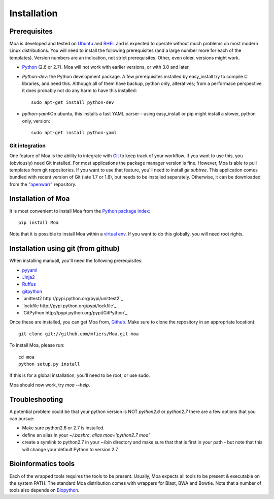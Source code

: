 Installation
============


Prerequisites
-------------

Moa is developed and tested on `Ubuntu <http://www.ubuntu.com>`_ and
`RHEL <http://www.redhat.com>`_ and is expected to operate without
much problems on most modern Linux distributions. You will need to
install the following prerequisites (and a large number more for each
of the templates). Version numbers are an indication, not strict
prerequisites. Other, even older, versions might work.


- `Python <http://python.org>`_ (2.6 or 2.7). Moa will not work with
  earlier versions, or with 3.0 and later.

- `Python-dev`: the Python development package. A few prerequisites
  installed by easy_install try to compile C libraries, and need
  this. Although all of them have backup, python only, alteratives;
  from a performace perspective it does probably not do any harm to
  have this installed::

    sudo apt-get install python-dev

- `python-yaml`:On ubuntu, this installs a fast YAML parser - using
  easy_install or pip might install a slower, python only, version::

    sudo apt-get install python-yaml

Git integration
...............

One feature of Moa is the ability to integrate with `Git
<http://git-scm.com/>`_ to keep track of your workflow. If you want to
use this, you (obviously) need Git installed. For most applications
the package manager version is fine. However, Moa is able to pull
templates from git repositories. If you want to use that feature,
you'll need to install `git subtree`. This application comes bundled
with recent version of Git (late 1.7 or 1.8), but needs to be
installed separately. Otherwise, it can be downloaded from the
`"apenwarr" <https://github.com/apenwarr/git-subtree>`_ repository.

Installation of Moa
-------------------

It is most convenient to install Moa from the
`Python package index <http://pypi.python.org/pypi/moa>`_::

    pip install Moa

Note that it is possible to install Moa within a `virtual env <http://pypi.python.org/pypi/virtualenv>`_. If you want to do this globally, you will need root rights.

Installation using git (from github)
-------------------------------------

When installing manuall, you'll need the following prerequisites:

- `pyyaml <http://pyyaml.org/wiki/PyYAML>`_
- `Jinja2 <http://jinja.pocoo.org/2/>`_
- `Ruffus <http://code.google.com/p/ruffus/>`_
- `gitpython <http://gitorious.org/git-python>`_
- `unittest2 http://pypi.python.org/pypi/unittest2`_
- `lockfile http://pypi.python.org/pypi/lockfile`_
- `GitPython http://pypi.python.org/pypi/GitPython`_

Once these are installed, you can get Moa from, `Github
<http://github.com/mfiers/Moa>`_. Make sure to clone the repository in
an appropriate location)::

    git clone git://github.com/mfiers/Moa.git moa

To install Moa, please run::

    cd moa
    python setup.py install

If this is for a global installation, you'll need to be root, or use sudo.

Moa should now work, try `moa --help`.

Troubleshooting
---------------

A potential problem could be that your python version is NOT
`python2.6` or `python2.7` there are a few options that you can pursue:

* Make sure python2.6 or 2.7 is installed.
* define an alias in your `~/.bashrc`: `alias moa='python2.7 moa'`
* create a symlink to python2.7 in your ~/bin directory and make sure
  that that is first in your path - but note that this will change
  your default Python to version 2.7

Bioinformatics tools
--------------------

Each of the wrapped tools requires the tools to be present. Usually,
Moa expects all tools to be present & executable on the system
PATH. The standard Moa distribution comes with wrappers for Blast, BWA
and Bowtie. Note that a number of tools also depends on `Biopython
<http://biopython.org/wiki/Main_Page>`_.

